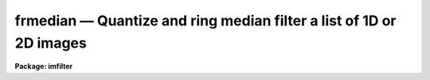 frmedian — Quantize and ring median filter a list of 1D or 2D images
====================================================================

**Package: imfilter**

.. raw:: html

  <BODY>
  <TABLE WIDTH="100%" BORDER=0><TR>
  <TD ALIGN=LEFT><FONT SIZE=4>
  <B>frmedian (May95)</B></FONT></TD>
  <TD ALIGN=CENTER><FONT SIZE=4>
  <B>images.imfilter</B>
  </FONT></TD>
  <TD ALIGN=RIGHT><FONT SIZE=4>
  <B>frmedian (May95)</B></FONT></TD>
  </TR></TABLE><P>
  <TITLE>frmedian</TITLE>
  <UL>
  </UL>
  <H2><A NAME="s_name">NAME</A></H2>
  <! BeginSection: 'NAME'>
  <UL>
  frmedian -- quantize and ring median filter a list of input images
  </UL>
  <! EndSection:   'NAME'>
  <H2><A NAME="s_usage">USAGE</A></H2>
  <! BeginSection: 'USAGE'>
  <UL>
  frmedian input output rinner router
  </UL>
  <! EndSection:   'USAGE'>
  <H2><A NAME="s_parameters">PARAMETERS</A></H2>
  <! BeginSection: 'PARAMETERS'>
  <UL>
  <DL>
  <DT><B><A NAME="l_input">input</A></B></DT>
  <! Sec='PARAMETERS' Level=0 Label='input' Line='input'>
  <DD>List of input images.
  </DD>
  </DL>
  <DL>
  <DT><B><A NAME="l_output">output</A></B></DT>
  <! Sec='PARAMETERS' Level=0 Label='output' Line='output'>
  <DD>List of filtered images. The number of input images must be the same as the
  number of output images. If the input image name equals the output image name
  the filtered images replaces the original image.
  </DD>
  </DL>
  <DL>
  <DT><B><A NAME="l_rinner">rinner, router</A></B></DT>
  <! Sec='PARAMETERS' Level=0 Label='rinner' Line='rinner, router'>
  <DD>The inner and outer semi-major axes of the ring filter in pixels. If rinner
  is set to 0.0 then the ring filter becomes a circular filter.
  </DD>
  </DL>
  <DL>
  <DT><B><A NAME="l_ratio">ratio = 1.0</A></B></DT>
  <! Sec='PARAMETERS' Level=0 Label='ratio' Line='ratio = 1.0'>
  <DD>The ratio of the semi-minor axis to the semi-major axes of the ring filter.
  If ratio is 1.0 the ring filter is circularly symmetric.
  </DD>
  </DL>
  <DL>
  <DT><B><A NAME="l_theta">theta = 0.0</A></B></DT>
  <! Sec='PARAMETERS' Level=0 Label='theta' Line='theta = 0.0'>
  <DD>The position angle of the major axis of the ring filter. Theta is measured
  counter-clockwise in degrees from the x axis and must be between 0 and
  180 degrees.
  </DD>
  </DL>
  <DL>
  <DT><B><A NAME="l_hmin">hmin = -32768, hmax = 32767</A></B></DT>
  <! Sec='PARAMETERS' Level=0 Label='hmin' Line='hmin = -32768, hmax = 32767'>
  <DD>The histogram quantization parameters. Hmin and hmax define the minimum and
  maximum
  permitted values for the integer representation of the input image. The
  default values are those suitable for the 16 bit twos complement data
  produced by current CCDs. Hmin and hmax should be chosen so as to
  minimize the space required to store the image histogram.
  </DD>
  </DL>
  <DL>
  <DT><B><A NAME="l_zmin">zmin = INDEF, zmax = INDEF</A></B></DT>
  <! Sec='PARAMETERS' Level=0 Label='zmin' Line='zmin = INDEF, zmax = INDEF'>
  <DD>The data quantization parameters. Zmin and zmax default to the minimum and
  maximum pixel values in the input image. Pixel values from zmin to zmax
  are linearly mapped to integer values from hmin to hmax. If zmin = hmin and
  zmax = hmax, the image pixels are converted directly to integers.
  Image values less than or greater than
  zmin or zmax will default to hmin and hmax respectively.
  </DD>
  </DL>
  <DL>
  <DT><B><A NAME="l_zloreject">zloreject = INDEF, zhireject = INDEF</A></B></DT>
  <! Sec='PARAMETERS' Level=0 Label='zloreject' Line='zloreject = INDEF, zhireject = INDEF'>
  <DD>The minimum and maximum good pixel values. Zloreject and zhireject default
  to zmin and zmax in the input data or hmin and hmax in the integer
  representation of the input image.
  </DD>
  </DL>
  <DL>
  <DT><B><A NAME="l_unmap">unmap = yes</A></B></DT>
  <! Sec='PARAMETERS' Level=0 Label='unmap' Line='unmap = yes'>
  <DD>Frmedian rescale the integer values to numbers between zmin and zmax
  by default. If the user wishes to preserve  the mode of the quantized
  images, the unmap parameter should be set to no.
  </DD>
  </DL>
  <DL>
  <DT><B><A NAME="l_boundary">boundary = "<TT>nearest</TT>"</A></B></DT>
  <! Sec='PARAMETERS' Level=0 Label='boundary' Line='boundary = "nearest"'>
  <DD>The type of boundary extension. The options are:
  <DL>
  <DT><B><A NAME="l_nearest">nearest</A></B></DT>
  <! Sec='PARAMETERS' Level=1 Label='nearest' Line='nearest'>
  <DD>Use the value of the nearest pixel.
  </DD>
  </DL>
  <DL>
  <DT><B><A NAME="l_constant">constant</A></B></DT>
  <! Sec='PARAMETERS' Level=1 Label='constant' Line='constant'>
  <DD>Use a constant value.
  </DD>
  </DL>
  <DL>
  <DT><B><A NAME="l_reflect">reflect</A></B></DT>
  <! Sec='PARAMETERS' Level=1 Label='reflect' Line='reflect'>
  <DD>Reflect pixel values around the boundary.
  </DD>
  </DL>
  <DL>
  <DT><B><A NAME="l_wrap">wrap</A></B></DT>
  <! Sec='PARAMETERS' Level=1 Label='wrap' Line='wrap'>
  <DD>Wrap pixel values around the boundary.
  </DD>
  </DL>
  </DD>
  </DL>
  <DL>
  <DT><B><A NAME="l_constant">constant = 0.</A></B></DT>
  <! Sec='PARAMETERS' Level=0 Label='constant' Line='constant = 0.'>
  <DD>The value for constant valued boundary extension.
  </DD>
  </DL>
  <DL>
  <DT><B><A NAME="l_verbose">verbose = yes</A></B></DT>
  <! Sec='PARAMETERS' Level=0 Label='verbose' Line='verbose = yes'>
  <DD>Print messages about actions taken by the task ?
  </DD>
  </DL>
  <P>
  </UL>
  <! EndSection:   'PARAMETERS'>
  <H2><A NAME="s_description">DESCRIPTION</A></H2>
  <! BeginSection: 'DESCRIPTION'>
  <UL>
  <P>
  FRMEDIAN takes a list of input images <I>input</I> and produces a set of filtered
  output images <I>output</I>. The filter consists of a sliding
  circular / elliptical or annular circular / elliptical window whose size
  and orientation is determined 
  by the <I>rinner</I>, <I>router</I>, <I>ratio</I>, and <I>theta</I> parameters.
  The center pixel in the window is replaced by the median of the pixels in the
  window, where the median of a sequence of numbers is defined to be
  the value of the (n + 1) / 2  number in the ordered sequence.
  Out of bounds pixel references are handled by setting the parameter
  <I>boundary</I>. The principal function of the circular / elliptical filters
  is to smooth an image using a circularly / elliptically symmetric filter.
  The principal function of the circular / elliptical ring filter is to
  remove objects from the image which have a scale length of rinner and
  replace them with an estimate of the local background value.
  <P>
  If <I>zmin</I> = <I>hmin</I> and <I>zmax</I> = <I>hmax</I>, FRMEDIAN converts
  the image pixels directly to
  integers.  This operation may result in truncation of the pixel values
  if the input image is not an integer image. Otherwise the
  input pixel values from zmin to zmax are linearly mapped to integer
  values from hmin to hmax. The histogram, median, and number of pixels less
  than the median, are computed for the first window position. These
  quantities are updated as the median filter moves one position.
  The <I>unmap</I> parameter is normally set so as to restore the output 
  pixel values to the range defined by zmin to zmax, but may be turned off
  if the user wishes to examine the quantized pixels. The precision of the
  median in integer space and pixel space is 1.0 and
  (zmax - zmin) / (hmax - hmin) respectively.
  <P>
  The <I>zloreject</I> and <I>zhireject</I> parameters may be used to reject
  bad data from the median filtering box.  If no good 
  data is left in a give filtering box, then the median is set to zloreject
  if the majority of the pixels are less than zloreject, or to zhireject
  if the majority of pixels are greater than zhireject.
  <P>
  </UL>
  <! EndSection:   'DESCRIPTION'>
  <H2><A NAME="s_references">REFERENCES</A></H2>
  <! BeginSection: 'REFERENCES'>
  <UL>
  <P>
  A description of the fast median algorithm used here can be found in
  "<TT>Topics in Applied Physics: Two-Dimensional Digital Signal Processing II:
  Transforms and Median Filters</TT>", Volume 43, 1981, Springer-Verlag, edited
  by T.S. Huang, page 209.
  <P>
  The properties of the ring median filter and its application to
  astronomical data analysis problems is summarized in the
  article "<TT>A Ring Median Filter  for Digital Images</TT>" (Secker, J., 1995,
  PASP, 107, 496-501) and reference therein.
  <P>
  </UL>
  <! EndSection:   'REFERENCES'>
  <H2><A NAME="s_examples">EXAMPLES</A></H2>
  <! BeginSection: 'EXAMPLES'>
  <UL>
  <P>
  1. Median filter a 16 bit CCD image using a circular ring filter with an inner
  radius of 4 pixels and a width of 1 pixel.
  <P>
  <PRE>
     im&gt; frmedian input output 4.0 5.0 hmin=-32768 hmax=32767 \<BR>
     &gt;&gt;&gt; zmin=-32768.  zmax=32767.
  </PRE>
  <P>
  2. Median filter a KPNO PDS image using a circular ring filter of outer
  radius 3.
  <P>
  <PRE>
     im&gt; frmedian input output 0.0 3.0 hmin=0 hmax=4095 zmin=0. zmax=4095.
  </PRE>
  <P>
  3. Median filter an 8 bit image using the same filter used in example 2.
  <P>
  <PRE>
     im&gt; frmedian input output 0.0 3.0 hmin=0 hmax=255 zmin=0. zmax=255.
  </PRE>
  <P>
  4. Median filter an image with real values from 0.0 to 1.0 with a precision
  of .003 and leave the output pixels in integer format. Use a ring filter of
  inner radius 5.0 and width 0.5 pixels.
  <P>
  <PRE>
     im&gt; frmedian input output 5.0 5.5 unmap- hmin=0 hmax=1000 zmin=0. \<BR>
     &gt;&gt;&gt; zmax=1.
  </PRE>
  <P>
  5. Median filter the test image dev$pix rejecting any pixels &lt; 5 or
  greater than 19935 from the medianing process using a circular filter
  of outer radius 5.0.
  <P>
  <PRE>
      im&gt; frmedian dev$pix output 0.0 5.0 hmin=-1 hmax=20000 zmin=-1.0 \<BR>
      &gt;&gt;&gt; zmax=20000 zloreject=5 zhireject=20000
  </PRE>
  <P>
  </UL>
  <! EndSection:   'EXAMPLES'>
  <H2><A NAME="s_time_requirements">TIME REQUIREMENTS</A></H2>
  <! BeginSection: 'TIME REQUIREMENTS'>
  <UL>
  It requires approximately 30 and 22 cpu seconds to median filter a
  512 by 512 square integer image with a circular filter of radius 5 pixels
  and a ring filter of inner and outer radii of 4.0 and 5.0 pixels respectively.
  (SPARCStation2).
  <P>
  </UL>
  <! EndSection:   'TIME REQUIREMENTS'>
  <H2><A NAME="s_bugs">BUGS</A></H2>
  <! BeginSection: 'BUGS'>
  <UL>
  This technique is most suitable for integer data and data which has not
  been calibrated. For non-integer data the calculated median is an
  approximation only.
  <P>
  If the  dynamic range of the data defined by hmin and hmax is large the
  memory requirements can become very large.
  <P>
  </UL>
  <! EndSection:   'BUGS'>
  <H2><A NAME="s_see_also">SEE ALSO</A></H2>
  <! BeginSection: 'SEE ALSO'>
  <UL>
  median, rmedian, fmedian
  </UL>
  <! EndSection:    'SEE ALSO'>
  
  <! Contents: 'NAME' 'USAGE' 'PARAMETERS' 'DESCRIPTION' 'REFERENCES' 'EXAMPLES' 'TIME REQUIREMENTS' 'BUGS' 'SEE ALSO'  >
  
  </BODY>
  </HTML>